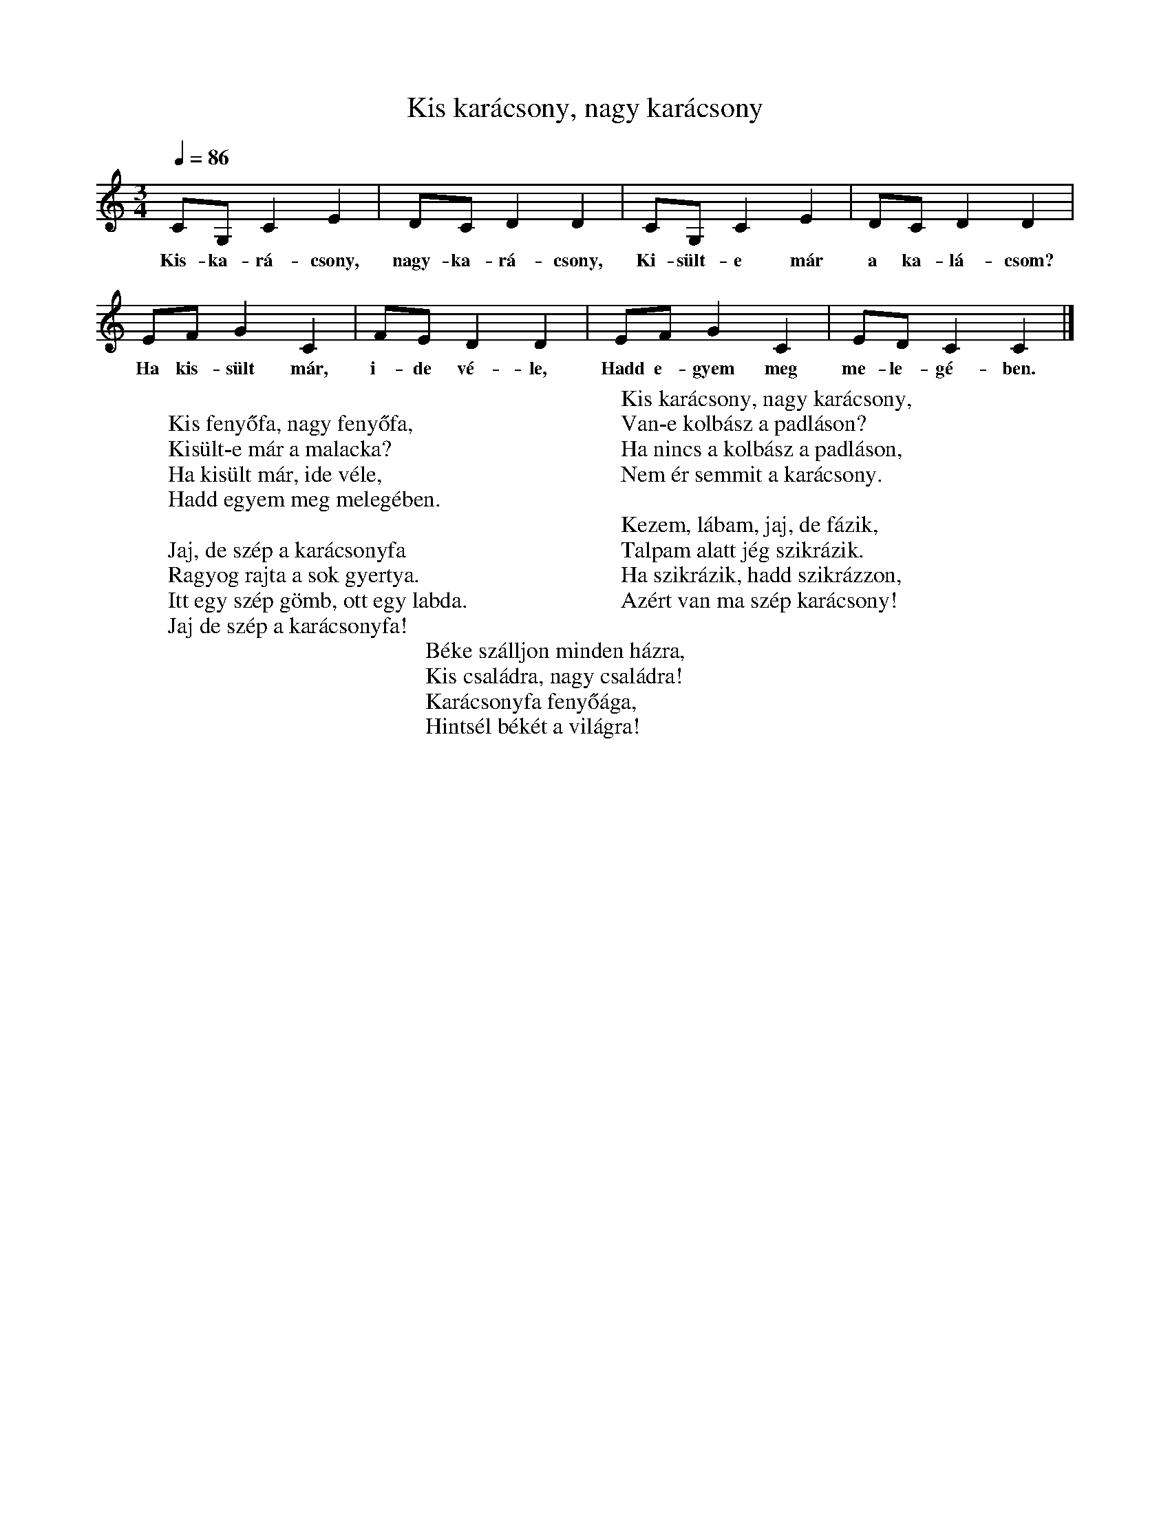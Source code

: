 %abc-2.1
X: 1
T: Kis karácsony, nagy karácsony
M: 3/4
L: 1/4
K: Cmaj
Q: 1/4=86
C/G,/ C E| D/C/ D D| C/G,/ C E| D/C/ D D|
w:Kis-ka-rá-csony, nagy-ka-rá-csony, Ki-sült-e már a ka-lá-csom?
E/F/ G C| F/E/ D D| E/F/ G C| E/D/ C C|]
w:Ha kis-sült már, i-de vé-le, Hadd e-gyem meg me-le-gé-ben.
W:
W: Kis fenyőfa, nagy fenyőfa,
W: Kisült-e már a malacka?
W: Ha kisült már, ide véle,
W: Hadd egyem meg melegében.
W: 
W: Jaj, de szép a karácsonyfa
W: Ragyog rajta a sok gyertya.
W: Itt egy szép gömb, ott egy labda.
W: Jaj de szép a karácsonyfa!
W: 
W: Kis karácsony, nagy karácsony,
W: Van-e kolbász a padláson?
W: Ha nincs a kolbász a padláson,
W: Nem ér semmit a karácsony.
W: 
W: Kezem, lábam, jaj, de fázik,
W: Talpam alatt jég szikrázik.
W: Ha szikrázik, hadd szikrázzon,
W: Azért van ma szép karácsony!
W: 
W: Béke szálljon minden házra,
W: Kis családra, nagy családra!
W: Karácsonyfa fenyőága,
W: Hintsél békét a világra!
